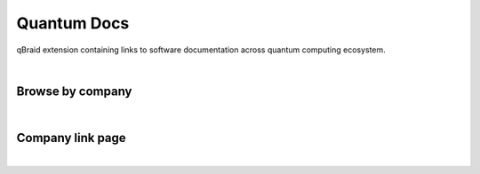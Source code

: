 .. _lab_quantum_docs:

Quantum Docs
=============

qBraid extension containing links to software documentation across quantum computing ecosystem.

.. image:: ../_static/quantum_docs/docs_launcher.png
    :width: 90%
    :alt: Quantum Docs Widget
    :target: javascript:void(0);
  
|

Browse by company
------------------

.. image:: ../_static/quantum_docs/docs_menu.png
    :width: 90%
    :alt: Quantum Docs Menu
    :target: javascript:void(0);

|
  

Company link page
------------------

.. image:: ../_static/quantum_docs/docs_quera.png
    :width: 90%
    :alt: QuEra Quantum Docs page
    :target: javascript:void(0);

|